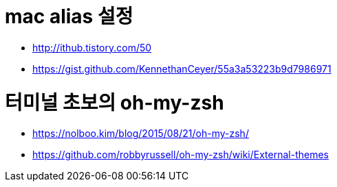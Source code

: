 # mac alias 설정

* http://ithub.tistory.com/50
* https://gist.github.com/KennethanCeyer/55a3a53223b9d7986971

# 터미널 초보의 oh-my-zsh

* https://nolboo.kim/blog/2015/08/21/oh-my-zsh/
* https://github.com/robbyrussell/oh-my-zsh/wiki/External-themes
